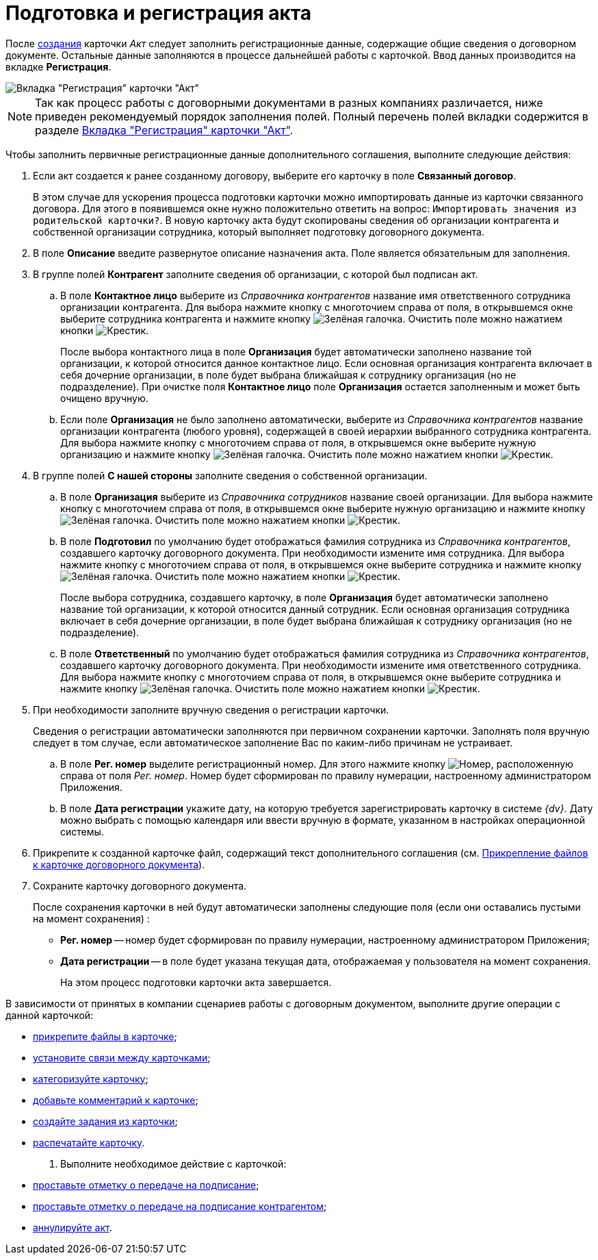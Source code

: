 = Подготовка и регистрация акта

После xref:task_Creat_Card_Doc.adoc[создания] карточки _Акт_ следует заполнить регистрационные данные, содержащие общие сведения о договорном документе. Остальные данные заполняются в процессе дальнейшей работы с карточкой. Ввод данных производится на вкладке *Регистрация*.

image::Act_RegData_insert.png[Вкладка "Регистрация" карточки "Акт"]

[NOTE]
====
Так как процесс работы с договорными документами в разных компаниях различается, ниже приведен рекомендуемый порядок заполнения полей. Полный перечень полей вкладки содержится в разделе xref:cards/act-register.adoc[Вкладка "Регистрация" карточки "Акт"].
====

Чтобы заполнить первичные регистрационные данные дополнительного соглашения, выполните следующие действия:

. Если акт создается к ранее созданному договору, выберите его карточку в поле *Связанный договор*.
+
В этом случае для ускорения процесса подготовки карточки можно импортировать данные из карточки связанного договора. Для этого в появившемся окне нужно положительно ответить на вопрос: `Импортировать значения из родительской карточки?`. В новую карточку акта будут скопированы сведения об организации контрагента и собственной организации сотрудника, который выполняет подготовку договорного документа.
. В поле *Описание* введите развернутое описание назначения акта. Поле является обязательным для заполнения.
. В группе полей *Контрагент* заполните сведения об организации, с которой был подписан акт.
[loweralpha]
.. В поле *Контактное лицо* выберите из _Справочника контрагентов_ название имя ответственного сотрудника организации контрагента. Для выбора нажмите кнопку с многоточием справа от поля, в открывшемся окне выберите сотрудника контрагента и нажмите кнопку image:buttons/check-big.png[Зелёная галочка]. Очистить поле можно нажатием кнопки image:buttons/x-black.png[Крестик].
+
После выбора контактного лица в поле *Организация* будет автоматически заполнено название той организации, к которой относится данное контактное лицо. Если основная организация контрагента включает в себя дочерние организации, в поле будет выбрана ближайшая к сотруднику организация (но не подразделение). При очистке поля *Контактное лицо* поле *Организация* остается заполненным и может быть очищено вручную.
.. Если поле *Организация* не было заполнено автоматически, выберите из _Справочника контрагентов_ название организации контрагента (любого уровня), содержащей в своей иерархии выбранного сотрудника контрагента. Для выбора нажмите кнопку с многоточием справа от поля, в открывшемся окне выберите нужную организацию и нажмите кнопку image:buttons/check-big.png[Зелёная галочка]. Очистить поле можно нажатием кнопки image:buttons/x-black.png[Крестик].
. В группе полей *С нашей стороны* заполните сведения о собственной организации.
[loweralpha]
.. В поле *Организация* выберите из _Справочника сотрудников_ название своей организации. Для выбора нажмите кнопку с многоточием справа от поля, в открывшемся окне выберите нужную организацию и нажмите кнопку image:buttons/check-big.png[Зелёная галочка]. Очистить поле можно нажатием кнопки image:buttons/x-black.png[Крестик].
.. В поле *Подготовил* по умолчанию будет отображаться фамилия сотрудника из _Справочника контрагентов_, создавшего карточку договорного документа. При необходимости измените имя сотрудника. Для выбора нажмите кнопку с многоточием справа от поля, в открывшемся окне выберите сотрудника и нажмите кнопку image:buttons/check-big.png[Зелёная галочка]. Очистить поле можно нажатием кнопки image:buttons/x-black.png[Крестик].
+
После выбора сотрудника, создавшего карточку, в поле *Организация* будет автоматически заполнено название той организации, к которой относится данный сотрудник. Если основная организация сотрудника включает в себя дочерние организации, в поле будет выбрана ближайшая к сотруднику организация (но не подразделение).
.. В поле *Ответственный* по умолчанию будет отображаться фамилия сотрудника из _Справочника контрагентов_, создавшего карточку договорного документа. При необходимости измените имя ответственного сотрудника. Для выбора нажмите кнопку с многоточием справа от поля, в открывшемся окне выберите сотрудника и нажмите кнопку image:buttons/check-big.png[Зелёная галочка]. Очистить поле можно нажатием кнопки image:buttons/x-black.png[Крестик].
. При необходимости заполните вручную сведения о регистрации карточки.
+
Сведения о регистрации автоматически заполняются при первичном сохранении карточки. Заполнять поля вручную следует в том случае, если автоматическое заполнение Вас по каким-либо причинам не устраивает.
[loweralpha]
.. В поле *Рег. номер* выделите регистрационный номер. Для этого нажмите кнопку image:buttons/number.png[Номер], расположенную справа от поля _Рег. номер_. Номер будет сформирован по правилу нумерации, настроенному администратором Приложения.
.. В поле *Дата регистрации* укажите дату, на которую требуется зарегистрировать карточку в системе _{dv}_. Дату можно выбрать с помощью календаря или ввести вручную в формате, указанном в настройках операционной системы.
. Прикрепите к созданной карточке файл, содержащий текст дополнительного соглашения (см. xref:task_Attach_File_to_Doc.adoc[Прикрепление файлов к карточке договорного документа]).
. Сохраните карточку договорного документа.
+
После сохранения карточки в ней будут автоматически заполнены следующие поля (если они оставались пустыми на момент сохранения) :

* *Рег. номер* -- номер будет сформирован по правилу нумерации, настроенному администратором Приложения;
* *Дата регистрации* -- в поле будет указана текущая дата, отображаемая у пользователя на момент сохранения.
+
На этом процесс подготовки карточки акта завершается.

В зависимости от принятых в компании сценариев работы с договорным документом, выполните другие операции с данной карточкой:

* xref:task_Attach_File_to_Doc.adoc[прикрепите файлы в карточке];
* xref:task_Add_Link_Doc.adoc[установите связи между карточками];
* xref:task_Doc_Categorization.adoc[категоризуйте карточку];
* xref:task_Add_Comments.adoc[добавьте комментарий к карточке];
* xref:tasks/create-tasks/from-doc.adoc[создайте задания из карточки];
* xref:task_Print_Card_Doc.adoc[распечатайте карточку].
. Выполните необходимое действие с карточкой:
* xref:task_Act_Transfer_to_Sign.adoc[проставьте отметку о передаче на подписание];
* xref:task_Act_Transfer_to_Sign_Counterparty.adoc[проставьте отметку о передаче на подписание контрагентом];
* xref:task_Act_Cancel.adoc[аннулируйте акт].
